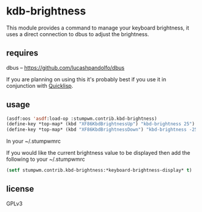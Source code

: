 * kdb-brightness

  This module provides a command to manage your keyboard brightness,
  it uses a direct connection to dbus to adjust the brightness.

** requires

   dbus -- https://github.com/lucashpandolfo/dbus

   If you are planning on using this it's probably best if you
   use it in conjunction with [[http://www.quicklisp.org/beta/][Quicklisp]].

** usage

#+BEGIN_SRC lisp
(asdf:oos 'asdf:load-op :stumpwm.contrib.kbd-brightness)
(define-key *top-map* (kbd "XF86KbdBrightnessUp") "kbd-brightness 25")
(define-key *top-map* (kbd "XF86KbdBrightnessDown") "kbd-brightness -25")
#+END_SRC

   In your ~/.stumpwmrc

   If you would like the current brightness value to be displayed then
   add the following to your ~/.stumpwmrc

#+BEGIN_SRC lisp
(setf stumpwm.contrib.kbd-brightness:*keyboard-brightness-display* t)
#+END_SRC

** license

   GPLv3
